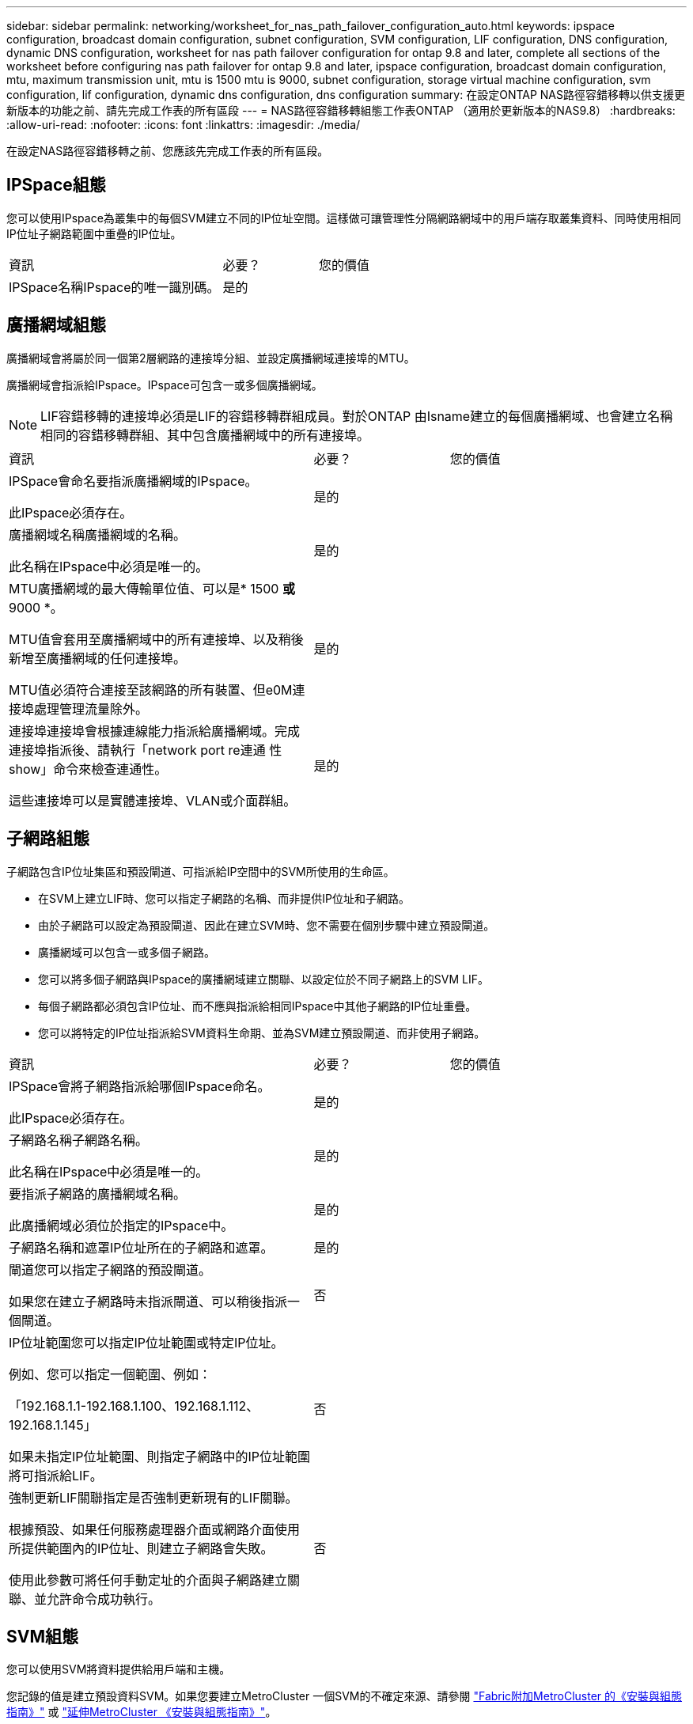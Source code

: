 ---
sidebar: sidebar 
permalink: networking/worksheet_for_nas_path_failover_configuration_auto.html 
keywords: ipspace configuration, broadcast domain configuration, subnet configuration, SVM configuration, LIF configuration, DNS configuration, dynamic DNS configuration, worksheet for nas path failover configuration for ontap 9.8 and later, complete all sections of the worksheet before configuring nas path failover for ontap 9.8 and later, ipspace configuration, broadcast domain configuration, mtu, maximum transmission unit, mtu is 1500 mtu is 9000, subnet configuration, storage virtual machine configuration, svm configuration, lif configuration, dynamic dns configuration, dns configuration 
summary: 在設定ONTAP NAS路徑容錯移轉以供支援更新版本的功能之前、請先完成工作表的所有區段 
---
= NAS路徑容錯移轉組態工作表ONTAP （適用於更新版本的NAS9.8）
:hardbreaks:
:allow-uri-read: 
:nofooter: 
:icons: font
:linkattrs: 
:imagesdir: ./media/


[role="lead"]
在設定NAS路徑容錯移轉之前、您應該先完成工作表的所有區段。



== IPSpace組態

您可以使用IPspace為叢集中的每個SVM建立不同的IP位址空間。這樣做可讓管理性分隔網路網域中的用戶端存取叢集資料、同時使用相同IP位址子網路範圍中重疊的IP位址。

[cols="45,20,35"]
|===


| 資訊 | 必要？ | 您的價值 


| IPSpace名稱IPspace的唯一識別碼。 | 是的 |  
|===


== 廣播網域組態

廣播網域會將屬於同一個第2層網路的連接埠分組、並設定廣播網域連接埠的MTU。

廣播網域會指派給IPspace。IPspace可包含一或多個廣播網域。


NOTE: LIF容錯移轉的連接埠必須是LIF的容錯移轉群組成員。對於ONTAP 由Isname建立的每個廣播網域、也會建立名稱相同的容錯移轉群組、其中包含廣播網域中的所有連接埠。

[cols="45,20,35"]
|===


| 資訊 | 必要？ | 您的價值 


 a| 
IPSpace會命名要指派廣播網域的IPspace。

此IPspace必須存在。
 a| 
是的
 a| 



 a| 
廣播網域名稱廣播網域的名稱。

此名稱在IPspace中必須是唯一的。
 a| 
是的
 a| 



 a| 
MTU廣播網域的最大傳輸單位值、可以是* 1500 *或* 9000 *。

MTU值會套用至廣播網域中的所有連接埠、以及稍後新增至廣播網域的任何連接埠。

MTU值必須符合連接至該網路的所有裝置、但e0M連接埠處理管理流量除外。
 a| 
是的
 a| 



 a| 
連接埠連接埠會根據連線能力指派給廣播網域。完成連接埠指派後、請執行「network port re連通 性show」命令來檢查連通性。

這些連接埠可以是實體連接埠、VLAN或介面群組。
 a| 
是的
 a| 

|===


== 子網路組態

子網路包含IP位址集區和預設閘道、可指派給IP空間中的SVM所使用的生命區。

* 在SVM上建立LIF時、您可以指定子網路的名稱、而非提供IP位址和子網路。
* 由於子網路可以設定為預設閘道、因此在建立SVM時、您不需要在個別步驟中建立預設閘道。
* 廣播網域可以包含一或多個子網路。
* 您可以將多個子網路與IPspace的廣播網域建立關聯、以設定位於不同子網路上的SVM LIF。
* 每個子網路都必須包含IP位址、而不應與指派給相同IPspace中其他子網路的IP位址重疊。
* 您可以將特定的IP位址指派給SVM資料生命期、並為SVM建立預設閘道、而非使用子網路。


[cols="45,20,35"]
|===


| 資訊 | 必要？ | 您的價值 


 a| 
IPSpace會將子網路指派給哪個IPspace命名。

此IPspace必須存在。
 a| 
是的
 a| 



 a| 
子網路名稱子網路名稱。

此名稱在IPspace中必須是唯一的。
 a| 
是的
 a| 



 a| 
要指派子網路的廣播網域名稱。

此廣播網域必須位於指定的IPspace中。
 a| 
是的
 a| 



 a| 
子網路名稱和遮罩IP位址所在的子網路和遮罩。
 a| 
是的
 a| 



 a| 
閘道您可以指定子網路的預設閘道。

如果您在建立子網路時未指派閘道、可以稍後指派一個閘道。
 a| 
否
 a| 



 a| 
IP位址範圍您可以指定IP位址範圍或特定IP位址。

例如、您可以指定一個範圍、例如：

「192.168.1.1-192.168.1.100、192.168.1.112、192.168.1.145」

如果未指定IP位址範圍、則指定子網路中的IP位址範圍將可指派給LIF。
 a| 
否
 a| 



 a| 
強制更新LIF關聯指定是否強制更新現有的LIF關聯。

根據預設、如果任何服務處理器介面或網路介面使用所提供範圍內的IP位址、則建立子網路會失敗。

使用此參數可將任何手動定址的介面與子網路建立關聯、並允許命令成功執行。
 a| 
否
 a| 

|===


== SVM組態

您可以使用SVM將資料提供給用戶端和主機。

您記錄的值是建立預設資料SVM。如果您要建立MetroCluster 一個SVM的不確定來源、請參閱 link:https://docs.netapp.com/us-en/ontap-metrocluster/install-fc/concept_considerations_differences.html["Fabric附加MetroCluster 的《安裝與組態指南》"^] 或 link:https://docs.netapp.com/us-en/ontap-metrocluster/install-stretch/concept_choosing_the_correct_installation_procedure_for_your_configuration_mcc_install.html["延伸MetroCluster 《安裝與組態指南》"^]。

[cols="45,20,35"]
|===


| 資訊 | 必要？ | 您的價值 


| SVM名稱SVM的完整網域名稱（FQDN）。此名稱必須在各叢集聯盟中都是唯一的名稱。 | 是的 |  


| 根磁碟區名稱SVM根磁碟區的名稱。 | 是的 |  


| Aggregate名稱儲存SVM根Volume的Aggregate名稱。此Aggregate必須存在。 | 是的 |  


| 安全樣式SVM根磁碟區的安全樣式。可能的值包括* ntf*、* UNIX*和*混合*。 | 是的 |  


| IPSpace會命名指派SVM的IPspace。此IPspace必須存在。 | 否 |  


| SVM語言設定SVM及其磁碟區的預設語言。如果未指定預設語言、預設SVM語言會設為*。UTF-8*。SVM語言設定可決定用於顯示SVM中所有NAS磁碟區的檔案名稱和資料的字元集。您可以在建立SVM之後修改語言。 | 否 |  
|===


== LIF組態

SVM透過一或多個網路邏輯介面（LIF）、為用戶端和主機提供資料服務。

[cols="45,20,35"]
|===


| 資訊 | 必要？ | 您的價值 


| SVM名稱LIF的SVM名稱。 | 是的 |  


| LIF名稱LIF的名稱。您可以為每個節點指派多個資料生命期、而且只要節點有可用的資料連接埠、就可以將生命期指派給叢集中的任何節點。若要提供備援、您應該為每個子網路建立至少兩個資料生命期、並在不同節點上指派指派指派給特定子網路的生命期為主連接埠。*重要事項：*如果您將SMB伺服器設定為以SMB代管Hyper-V或SQL Server、以提供不中斷營運的解決方案、則叢集中每個節點上的SVM必須至少有一個資料LIF。 | 是的 |  


| LIF的服務原則服務原則。服務原則會定義哪些網路服務可以使用LIF。內建的服務和服務原則可用於管理資料和系統SVM上的資料和管理流量。 | 是的 |  


| 允許的傳輸協定IP型生命體不需要允許的傳輸協定、請改用服務原則列。指定在Fibre Channel連接埠上允許的SAN生命體傳輸協定。這些是可以使用該LIF的傳輸協定。在建立LIF之後、無法修改使用LIF的傳輸協定。設定LIF時、您應該指定所有的傳輸協定。 | 否 |  


| 主節點當LIF還原至其主連接埠時、LIF會傳回的節點。您應該記錄每個資料LIF的主節點。 | 是的 |  


| 主連接埠或廣播網域選擇下列其中一項：*連接埠*：指定當LIF還原至其主連接埠時、邏輯介面傳回的連接埠。這僅適用於IPspace子網路中的第一個LIF、否則不需要。*廣播網域*：指定廣播網域、系統會在LIF還原至其主連接埠時、選取邏輯介面傳回的適當連接埠。 | 是的 |  


| 要指派給SVM的子網路名稱。用於建立應用程式伺服器的持續可用SMB連線的所有資料生命期、必須位於相同的子網路上。 | 是（如果使用子網路） |  
|===


== DNS組態

在建立NFS或SMB伺服器之前、您必須在SVM上設定DNS。

[cols="45,20,35"]
|===


| 資訊 | 必要？ | 您的價值 


| SVM名稱您要在其中建立NFS或SMB伺服器的SVM名稱。 | 是的 |  


| DNS網域名稱執行主機對IP名稱解析時、要附加至主機名稱的網域名稱清單。請先列出本機網域、然後列出最常進行DNS查詢的網域名稱。 | 是的 |  


| DNS伺服器的IP位址提供NFS或SMB伺服器名稱解析的DNS伺服器IP位址清單。列出的DNS伺服器必須包含所需的服務位置記錄（SRV),才能找到SMB伺服器要加入之網域的Active Directory LDAP伺服器和網域控制器。「服務」記錄用於將服務名稱對應至提供該服務之伺服器的DNS電腦名稱。如果ONTAP 無法透過本機DNS查詢取得服務位置記錄、則無法建立SMB伺服器。確保ONTAP 功能完整的Active Directory SRVs記錄、最簡單的方法就是將Active Directory整合的DNS伺服器設定為SVM DNS伺服器。您可以使用非Active Directory整合的DNS伺服器、前提是DNS管理員已手動將含有Active Directory網域控制器相關資訊的SRV記錄新增至DNS區域。如需Active Directory整合式SRV記錄的相關資訊、請參閱主題 link:http://technet.microsoft.com/library/cc759550(WS.10).aspx["Microsoft TechNet上的DNS Active Directory支援運作方式"^]。 | 是的 |  
|===


== 動態DNS組態

您必須先在SVM上設定動態DNS（DDNS）、才能使用動態DNS自動將DNS項目新增至Active Directory整合的DNS伺服器。

系統會為SVM上的每個資料LIF建立DNS記錄。透過在SVM上建立多個資料LIF、您可以在用戶端連線與指派的資料IP位址之間取得負載平衡。DNS負載會以循環配置資源的方式、平衡使用主機名稱對指派IP位址所建立的連線。

[cols="45,20,35"]
|===


| 資訊 | 必要？ | 您的價值 


| SVM名稱您要在其中建立NFS或SMB伺服器的SVM。 | 是的 |  


| 是否使用DDNS指定是否使用DDNS。SVM上設定的DNS伺服器必須支援DDNS。預設會停用DDNS。 | 是的 |  


| 是否使用安全DDNS安全DDNS僅支援Active Directory整合的DNS。如果Active Directory整合的DNS只允許安全的DDNS更新、則此參數的值必須為true。根據預設、安全DDNS會停用。只有在為SVM建立SMB伺服器或Active Directory帳戶之後、才能啟用安全DDNS。 | 否 |  


| DNS網域的FQDN DNS網域的FQDN。您必須使用在SVM上為DNS名稱服務設定的相同網域名稱。 | 否 |  
|===